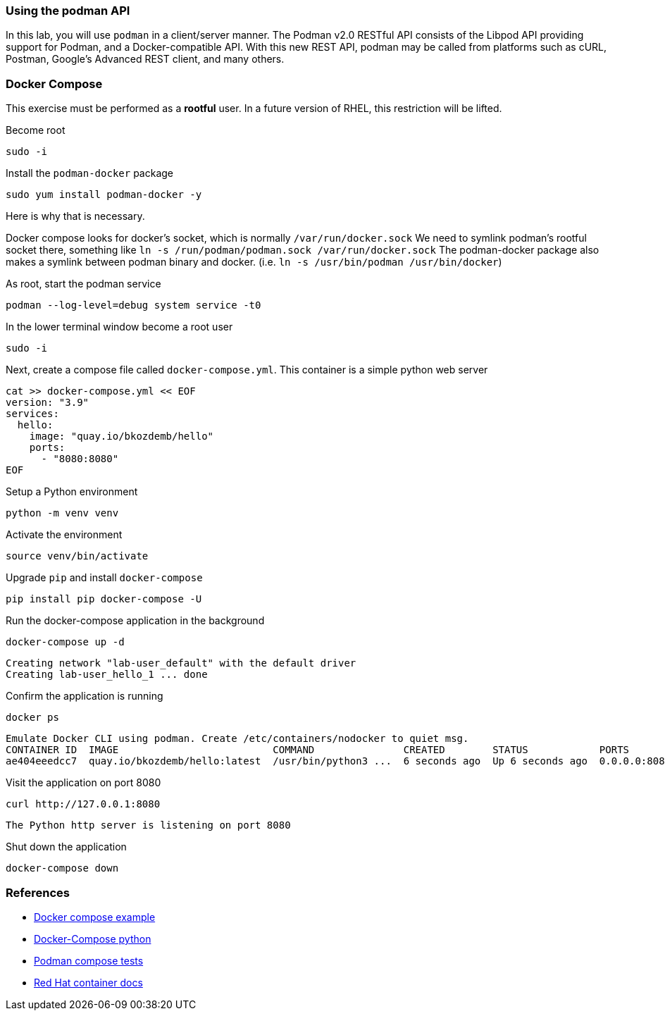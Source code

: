 

=== Using the podman API

In this lab, you will use `podman` in a client/server manner.
The Podman v2.0 RESTful API consists of the Libpod API providing support for Podman, and a Docker-compatible API.
With this new REST API, podman may be called from platforms such as cURL, Postman, Google's Advanced REST
client, and many others.

=== Docker Compose

This exercise must be performed as a **rootful** user. In a future version of
RHEL, this restriction will be lifted.

.Become root
--
[source,subs="{markup-in-source}",role=execute]
----
sudo -i
----
--

.Install the `podman-docker` package
--
[source,subs="{markup-in-source}",role=execute]
----
sudo yum install podman-docker -y
----
--

Here is why that is necessary.

Docker compose looks for docker's socket, which is normally `/var/run/docker.sock`
We need to symlink podman's rootful socket there, something like `ln -s /run/podman/podman.sock /var/run/docker.sock`
The podman-docker package also makes a symlink between podman binary and docker. (i.e. `ln -s /usr/bin/podman /usr/bin/docker`)

.As root, start the podman service
--
[source,subs="{markup-in-source}",role=execute]
----
podman --log-level=debug system service -t0
----
--

.In the lower terminal window become a root user
--
[source,subs="{markup-in-source}",role=execute-2]
----
sudo -i
----
--

.Next, create a compose file called `docker-compose.yml`. This container is a simple python web server
--
[source,subs="{markup-in-source}",role=execute-2]
----
cat >> docker-compose.yml << EOF
version: "3.9"
services:
  hello:
    image: "quay.io/bkozdemb/hello"
    ports:
      - "8080:8080"
EOF
----
--

.Setup a Python environment
--
[source,subs="{markup-in-source}",role=execute-2]
----
python -m venv venv
----
--

.Activate the environment
--
[source,subs="{markup-in-source}",role=execute-2]
----
source venv/bin/activate
----
--

.Upgrade `pip` and install `docker-compose`
--
[source,subs="{markup-in-source}",role=execute-2]
----
pip install pip docker-compose -U
----
--

.Run the docker-compose application in the background
--
[source,subs="{markup-in-source}",role=execute-2]
----
docker-compose up -d
----
----
Creating network "lab-user_default" with the default driver
Creating lab-user_hello_1 ... done
----
--

.Confirm the application is running
--
[source,subs="{markup-in-source}",role=execute-2]
----
docker ps
----
----
Emulate Docker CLI using podman. Create /etc/containers/nodocker to quiet msg.
CONTAINER ID  IMAGE                          COMMAND               CREATED        STATUS            PORTS                   NAMES
ae404eeedcc7  quay.io/bkozdemb/hello:latest  /usr/bin/python3 ...  6 seconds ago  Up 6 seconds ago  0.0.0.0:8080->8080/tcp  lab-user_hello_1
----
--

.Visit the application on port 8080
--
[source,subs="{markup-in-source}",role=execute-2]
----
curl http://127.0.0.1:8080
----
----
The Python http server is listening on port 8080
----
--

.Shut down the application
--
[source,subs="{markup-in-source}",role=execute-2]
----
docker-compose down
----
--

=== References

* https://docs.docker.com/compose/gettingstarted/[Docker compose example]
* https://pypi.org/project/docker-compose/[Docker-Compose python]
* https://github.com/containers/podman/tree/main/test/compose[Podman compose tests]
* https://access.redhat.com/documentation/en-us/red_hat_enterprise_linux/8/html-single/building_running_and_managing_containers/index#assembly_using-the-container-tools-api_using-the-container-tools-cli[Red Hat container docs]
